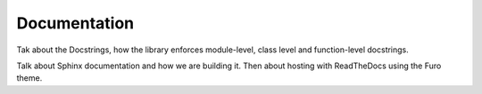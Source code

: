 Documentation
=============

Tak about the Docstrings, how the library enforces module-level, class level and function-level docstrings.

Talk about Sphinx documentation and how we are building it.
Then about hosting with ReadTheDocs using the Furo theme.
